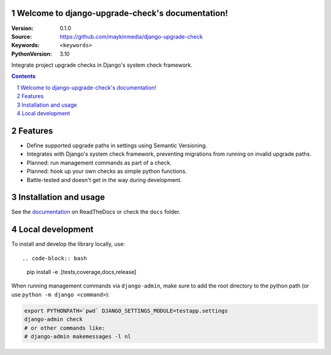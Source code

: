 

Welcome to django-upgrade-check's documentation!
================================================

:Version: 0.1.0
:Source: https://github.com/maykinmedia/django-upgrade-check
:Keywords: ``<keywords>``
:PythonVersion: 3.10

|build-status| |code-quality| |black| |coverage| |docs|

|python-versions| |django-versions| |pypi-version|

Integrate project upgrade checks in Django's system check framework.

.. contents::

.. section-numbering::

Features
========

* Define supported upgrade paths in settings using Semantic Versioning.
* Integrates with Django's system check framework, preventing migrations from running
  on invalid upgrade paths.
* Planned: run management commands as part of a check.
* Planned: hook up your own checks as simple python functions.
* Battle-tested and doesn't get in the way during development.

Installation and usage
======================

See the `documentation <https://django-upgrade-check.readthedocs.io/>`_ on ReadTheDocs
or check the ``docs`` folder.

Local development
=================

To install and develop the library locally, use::

.. code-block:: bash

    pip install -e .[tests,coverage,docs,release]

When running management commands via ``django-admin``, make sure to add the root
directory to the python path (or use ``python -m django <command>``):

.. code-block:: bash

    export PYTHONPATH=`pwd` DJANGO_SETTINGS_MODULE=testapp.settings
    django-admin check
    # or other commands like:
    # django-admin makemessages -l nl


.. |build-status| image:: https://github.com/maykinmedia/django-upgrade-check/workflows/Run%20CI/badge.svg
    :alt: Build status
    :target: https://github.com/maykinmedia/django-upgrade-check/actions?query=workflow%3A%22Run+CI%22

.. |code-quality| image:: https://github.com/maykinmedia/django-upgrade-check/workflows/Code%20quality%20checks/badge.svg
     :alt: Code quality checks
     :target: https://github.com/maykinmedia/django-upgrade-check/actions?query=workflow%3A%22Code+quality+checks%22

.. |black| image:: https://img.shields.io/badge/code%20style-black-000000.svg
    :target: https://github.com/psf/black

.. |coverage| image:: https://codecov.io/gh/maykinmedia/django-upgrade-check/branch/main/graph/badge.svg
    :target: https://codecov.io/gh/maykinmedia/django-upgrade-check
    :alt: Coverage status

.. |docs| image:: https://readthedocs.org/projects/django-upgrade-check/badge/?version=latest
    :target: https://django-upgrade-check.readthedocs.io/en/latest/?badge=latest
    :alt: Documentation Status

.. |python-versions| image:: https://img.shields.io/pypi/pyversions/django-upgrade-check.svg

.. |django-versions| image:: https://img.shields.io/pypi/djversions/django-upgrade-check.svg

.. |pypi-version| image:: https://img.shields.io/pypi/v/django-upgrade-check.svg
    :target: https://pypi.org/project/django-upgrade-check/
